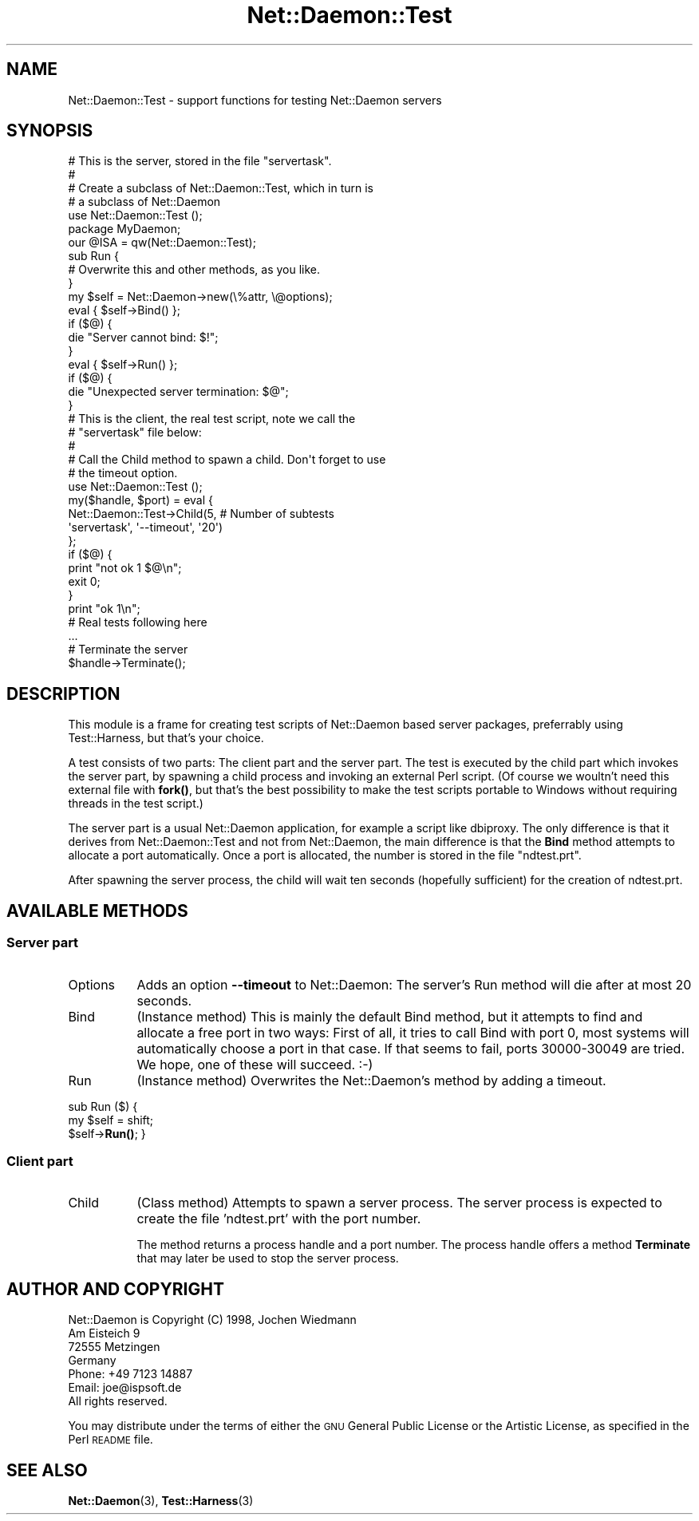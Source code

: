 .\" Automatically generated by Pod::Man 4.14 (Pod::Simple 3.40)
.\"
.\" Standard preamble:
.\" ========================================================================
.de Sp \" Vertical space (when we can't use .PP)
.if t .sp .5v
.if n .sp
..
.de Vb \" Begin verbatim text
.ft CW
.nf
.ne \\$1
..
.de Ve \" End verbatim text
.ft R
.fi
..
.\" Set up some character translations and predefined strings.  \*(-- will
.\" give an unbreakable dash, \*(PI will give pi, \*(L" will give a left
.\" double quote, and \*(R" will give a right double quote.  \*(C+ will
.\" give a nicer C++.  Capital omega is used to do unbreakable dashes and
.\" therefore won't be available.  \*(C` and \*(C' expand to `' in nroff,
.\" nothing in troff, for use with C<>.
.tr \(*W-
.ds C+ C\v'-.1v'\h'-1p'\s-2+\h'-1p'+\s0\v'.1v'\h'-1p'
.ie n \{\
.    ds -- \(*W-
.    ds PI pi
.    if (\n(.H=4u)&(1m=24u) .ds -- \(*W\h'-12u'\(*W\h'-12u'-\" diablo 10 pitch
.    if (\n(.H=4u)&(1m=20u) .ds -- \(*W\h'-12u'\(*W\h'-8u'-\"  diablo 12 pitch
.    ds L" ""
.    ds R" ""
.    ds C` ""
.    ds C' ""
'br\}
.el\{\
.    ds -- \|\(em\|
.    ds PI \(*p
.    ds L" ``
.    ds R" ''
.    ds C`
.    ds C'
'br\}
.\"
.\" Escape single quotes in literal strings from groff's Unicode transform.
.ie \n(.g .ds Aq \(aq
.el       .ds Aq '
.\"
.\" If the F register is >0, we'll generate index entries on stderr for
.\" titles (.TH), headers (.SH), subsections (.SS), items (.Ip), and index
.\" entries marked with X<> in POD.  Of course, you'll have to process the
.\" output yourself in some meaningful fashion.
.\"
.\" Avoid warning from groff about undefined register 'F'.
.de IX
..
.nr rF 0
.if \n(.g .if rF .nr rF 1
.if (\n(rF:(\n(.g==0)) \{\
.    if \nF \{\
.        de IX
.        tm Index:\\$1\t\\n%\t"\\$2"
..
.        if !\nF==2 \{\
.            nr % 0
.            nr F 2
.        \}
.    \}
.\}
.rr rF
.\" ========================================================================
.\"
.IX Title "Net::Daemon::Test 3"
.TH Net::Daemon::Test 3 "2020-09-25" "perl v5.32.0" "User Contributed Perl Documentation"
.\" For nroff, turn off justification.  Always turn off hyphenation; it makes
.\" way too many mistakes in technical documents.
.if n .ad l
.nh
.SH "NAME"
Net::Daemon::Test \- support functions for testing Net::Daemon servers
.SH "SYNOPSIS"
.IX Header "SYNOPSIS"
.Vb 7
\&    # This is the server, stored in the file "servertask".
\&    #
\&    # Create a subclass of Net::Daemon::Test, which in turn is
\&    # a subclass of Net::Daemon
\&    use Net::Daemon::Test ();
\&    package MyDaemon;
\&    our @ISA = qw(Net::Daemon::Test);
\&
\&    sub Run {
\&        # Overwrite this and other methods, as you like.
\&    }
\&
\&    my $self = Net::Daemon\->new(\e%attr, \e@options);
\&    eval { $self\->Bind() };
\&    if ($@) {
\&        die "Server cannot bind: $!";
\&    }
\&    eval { $self\->Run() };
\&    if ($@) {
\&        die "Unexpected server termination: $@";
\&    }
\&
\&
\&    # This is the client, the real test script, note we call the
\&    # "servertask" file below:
\&    #
\&    # Call the Child method to spawn a child. Don\*(Aqt forget to use
\&    # the timeout option.
\&    use Net::Daemon::Test ();
\&
\&    my($handle, $port) = eval {
\&        Net::Daemon::Test\->Child(5, # Number of subtests
\&                                 \*(Aqservertask\*(Aq, \*(Aq\-\-timeout\*(Aq, \*(Aq20\*(Aq)
\&    };
\&    if ($@) {
\&        print "not ok 1 $@\en";
\&        exit 0;
\&    }
\&    print "ok 1\en";
\&
\&    # Real tests following here
\&    ...
\&
\&    # Terminate the server
\&    $handle\->Terminate();
.Ve
.SH "DESCRIPTION"
.IX Header "DESCRIPTION"
This module is a frame for creating test scripts of Net::Daemon based
server packages, preferrably using Test::Harness, but that's your
choice.
.PP
A test consists of two parts: The client part and the server part.
The test is executed by the child part which invokes the server part,
by spawning a child process and invoking an external Perl script.
(Of course we woultn't need this external file with \fBfork()\fR, but that's
the best possibility to make the test scripts portable to Windows
without requiring threads in the test script.)
.PP
The server part is a usual Net::Daemon application, for example a script
like dbiproxy. The only difference is that it derives from
Net::Daemon::Test and not from Net::Daemon, the main difference is that
the \fBBind\fR method attempts to allocate a port automatically. Once a
port is allocated, the number is stored in the file \*(L"ndtest.prt\*(R".
.PP
After spawning the server process, the child will wait ten seconds
(hopefully sufficient) for the creation of ndtest.prt.
.SH "AVAILABLE METHODS"
.IX Header "AVAILABLE METHODS"
.SS "Server part"
.IX Subsection "Server part"
.IP "Options" 8
.IX Item "Options"
Adds an option \fB\-\-timeout\fR to Net::Daemon: The server's Run method
will die after at most 20 seconds.
.IP "Bind" 8
.IX Item "Bind"
(Instance method) This is mainly the default Bind method, but it attempts
to find and allocate a free port in two ways: First of all, it tries to
call Bind with port 0, most systems will automatically choose a port in
that case. If that seems to fail, ports 30000\-30049 are tried. We
hope, one of these will succeed. :\-)
.IP "Run" 8
.IX Item "Run"
(Instance method) Overwrites the Net::Daemon's method by adding a timeout.
.PP
sub Run ($) {
    my \f(CW$self\fR = shift;
    \f(CW$self\fR\->\fBRun()\fR;
}
.SS "Client part"
.IX Subsection "Client part"
.IP "Child" 8
.IX Item "Child"
(Class method) Attempts to spawn a server process. The server process is
expected to create the file 'ndtest.prt' with the port number.
.Sp
The method returns a process handle and a port number. The process handle
offers a method \fBTerminate\fR that may later be used to stop the server
process.
.SH "AUTHOR AND COPYRIGHT"
.IX Header "AUTHOR AND COPYRIGHT"
.Vb 4
\&  Net::Daemon is Copyright (C) 1998, Jochen Wiedmann
\&                                     Am Eisteich 9
\&                                     72555 Metzingen
\&                                     Germany
\&
\&                                     Phone: +49 7123 14887
\&                                     Email: joe@ispsoft.de
\&
\&  All rights reserved.
.Ve
.PP
You may distribute under the terms of either the \s-1GNU\s0 General Public
License or the Artistic License, as specified in the Perl \s-1README\s0 file.
.SH "SEE ALSO"
.IX Header "SEE ALSO"
\&\fBNet::Daemon\fR\|(3), \fBTest::Harness\fR\|(3)
